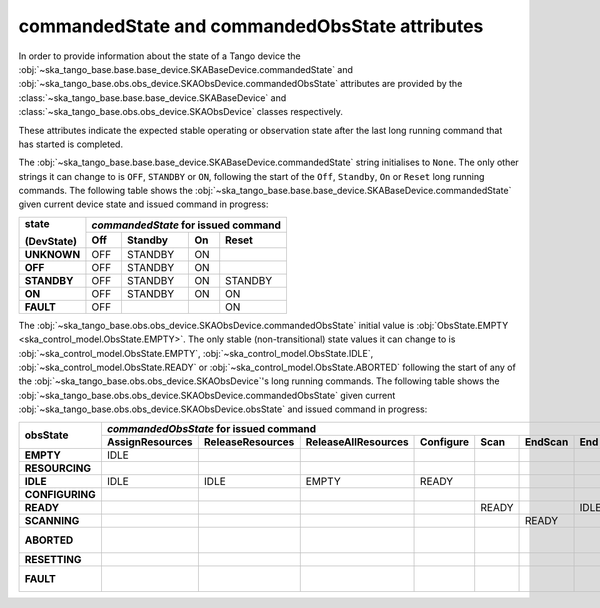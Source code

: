 ===============================================
commandedState and commandedObsState attributes
===============================================

In order to provide information about the state of a Tango device the
:obj:`~ska_tango_base.base.base_device.SKABaseDevice.commandedState` and 
:obj:`~ska_tango_base.obs.obs_device.SKAObsDevice.commandedObsState` attributes 
are provided by the :class:`~ska_tango_base.base.base_device.SKABaseDevice` and
:class:`~ska_tango_base.obs.obs_device.SKAObsDevice` classes
respectively.

These attributes indicate the expected stable operating or observation state
after the last long running command that has started is completed.

The :obj:`~ska_tango_base.base.base_device.SKABaseDevice.commandedState` string 
initialises to ``None``. The only other strings it can change to is ``OFF``,
``STANDBY`` or ``ON``, following the start of the ``Off``, ``Standby``, ``On`` 
or ``Reset`` long running commands. The following table shows the 
:obj:`~ska_tango_base.base.base_device.SKABaseDevice.commandedState` given current 
device state and issued command in progress: 

+-------------+-------+-------------+-------------+-------------+
| state       | *commandedState* for issued command             |
+             +-------+-------------+-------------+-------------+
| (DevState)  | Off   | Standby     | On          | Reset       |
+=============+=======+=============+=============+=============+
| **UNKNOWN** | OFF   | STANDBY     | ON          |             |
+-------------+-------+-------------+-------------+-------------+
| **OFF**     | OFF   | STANDBY     | ON          |             |
+-------------+-------+-------------+-------------+-------------+
| **STANDBY** | OFF   | STANDBY     | ON          | STANDBY     |
+-------------+-------+-------------+-------------+-------------+
| **ON**      | OFF   | STANDBY     | ON          | ON          |
+-------------+-------+-------------+-------------+-------------+
| **FAULT**   | OFF   |             |             | ON          |
+-------------+-------+-------------+-------------+-------------+

The :obj:`~ska_tango_base.obs.obs_device.SKAObsDevice.commandedObsState` 
initial value is :obj:`ObsState.EMPTY <ska_control_model.ObsState.EMPTY>`. 
The only stable (non-transitional) state values it can change to is 
:obj:`~ska_control_model.ObsState.EMPTY`, :obj:`~ska_control_model.ObsState.IDLE`, 
:obj:`~ska_control_model.ObsState.READY` or :obj:`~ska_control_model.ObsState.ABORTED` 
following the start of any of the :obj:`~ska_tango_base.obs.obs_device.SKAObsDevice`'s 
long running commands. The following table shows the 
:obj:`~ska_tango_base.obs.obs_device.SKAObsDevice.commandedObsState` given 
current :obj:`~ska_tango_base.obs.obs_device.SKAObsDevice.obsState` and issued command in progress: 

+-----------------+-----------------+------------------+---------------------+-----------+-------+---------+------+---------+---------------+---------+
|                 | *commandedObsState* for issued command                                                                                            |
+                 +-----------------+------------------+---------------------+-----------+-------+---------+------+---------+---------------+---------+
| obsState        | AssignResources | ReleaseResources | ReleaseAllResources | Configure | Scan  | EndScan | End  | Abort   | ObsReset      | Restart |
+=================+=================+==================+=====================+===========+=======+=========+======+=========+===============+=========+
| **EMPTY**       | IDLE            |                  |                     |           |       |         |      |         |               |         |
+-----------------+-----------------+------------------+---------------------+-----------+-------+---------+------+---------+---------------+---------+
| **RESOURCING**  |                 |                  |                     |           |       |         |      | ABORTED |               |         |
+-----------------+-----------------+------------------+---------------------+-----------+-------+---------+------+---------+---------------+---------+
| **IDLE**        | IDLE            | IDLE             | EMPTY               | READY     |       |         |      | ABORTED |               |         |
+-----------------+-----------------+------------------+---------------------+-----------+-------+---------+------+---------+---------------+---------+
| **CONFIGURING** |                 |                  |                     |           |       |         |      | ABORTED |               |         |
+-----------------+-----------------+------------------+---------------------+-----------+-------+---------+------+---------+---------------+---------+
| **READY**       |                 |                  |                     |           | READY |         | IDLE | ABORTED |               |         |
+-----------------+-----------------+------------------+---------------------+-----------+-------+---------+------+---------+---------------+---------+
| **SCANNING**    |                 |                  |                     |           |       | READY   |      | ABORTED |               |         |
+-----------------+-----------------+------------------+---------------------+-----------+-------+---------+------+---------+---------------+---------+
| **ABORTED**     |                 |                  |                     |           |       |         |      |         | IDLE or EMPTY | EMPTY   |
+-----------------+-----------------+------------------+---------------------+-----------+-------+---------+------+---------+---------------+---------+
| **RESETTING**   |                 |                  |                     |           |       |         |      | ABORTED |               |         |
+-----------------+-----------------+------------------+---------------------+-----------+-------+---------+------+---------+---------------+---------+
| **FAULT**       |                 |                  |                     |           |       |         |      |         | IDLE or EMPTY | EMPTY   |
+-----------------+-----------------+------------------+---------------------+-----------+-------+---------+------+---------+---------------+---------+

